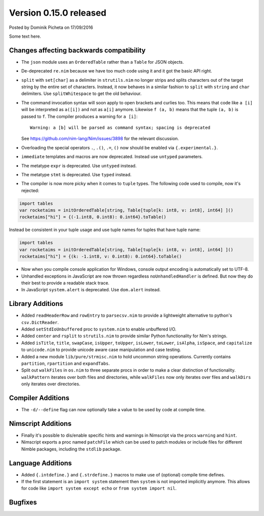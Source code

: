 Version 0.15.0 released
=======================

.. container:: metadata

  Posted by Dominik Picheta on 17/09/2016

Some text here.

Changes affecting backwards compatibility
-----------------------------------------

- The ``json`` module uses an ``OrderedTable`` rather than a ``Table``
  for JSON objects.
- De-deprecated ``re.nim`` because we have too much code using it
  and it got the basic API right.

- ``split`` with ``set[char]`` as a delimiter in ``strutils.nim``
  no longer strips and splits characters out of the target string
  by the entire set of characters. Instead, it now behaves in a
  similar fashion to ``split`` with ``string`` and ``char``
  delimiters. Use ``splitWhitespace`` to get the old behaviour.
- The command invocation syntax will soon apply to open brackets
  and curlies too. This means that code like ``a [i]`` will be
  interpreted as ``a([i])`` and not as ``a[i]`` anymore. Likewise
  ``f (a, b)`` means that the tuple ``(a, b)`` is passed to ``f``.
  The compiler produces a warning for ``a [i]``::

    Warning: a [b] will be parsed as command syntax; spacing is deprecated

  See `<https://github.com/nim-lang/Nim/issues/3898>`_ for the relevant
  discussion.
- Overloading the special operators ``.``, ``.()``, ``.=``, ``()`` now
  should be enabled via ``{.experimental.}``.
- ``immediate`` templates and macros are now deprecated.
  Instead use ``untyped`` parameters.
- The metatype ``expr`` is deprecated. Use ``untyped`` instead.
- The metatype ``stmt`` is deprecated. Use ``typed`` instead.
- The compiler is now more picky when it comes to ``tuple`` types. The
  following code used to compile, now it's rejected:

.. code-block:: nim

  import tables
  var rocketaims = initOrderedTable[string, Table[tuple[k: int8, v: int8], int64] ]()
  rocketaims["hi"] = {(-1.int8, 0.int8): 0.int64}.toTable()

Instead be consistent in your tuple usage and use tuple names for tuples
that have tuple name:

.. code-block:: nim

  import tables
  var rocketaims = initOrderedTable[string, Table[tuple[k: int8, v: int8], int64] ]()
  rocketaims["hi"] = {(k: -1.int8, v: 0.int8): 0.int64}.toTable()

- Now when you compile console application for Windows, console output
  encoding is automatically set to UTF-8.

- Unhandled exceptions in JavaScript are now thrown regardless ``noUnhandledHandler``
  is defined. But now they do their best to provide a readable stack trace.

- In JavaScript ``system.alert`` is deprecated. Use ``dom.alert`` instead.

Library Additions
-----------------

- Added ``readHeaderRow`` and ``rowEntry`` to ``parsecsv.nim`` to provide
  a lightweight alternative to python's ``csv.DictReader``.
- Added ``setStdIoUnbuffered`` proc to ``system.nim`` to enable unbuffered I/O.

- Added ``center`` and ``rsplit`` to ``strutils.nim`` to
  provide similar Python functionality for Nim's strings.

- Added ``isTitle``, ``title``, ``swapCase``, ``isUpper``, ``toUpper``,
  ``isLower``, ``toLower``, ``isAlpha``, ``isSpace``, and ``capitalize``
  to ``unicode.nim`` to provide unicode aware case manipulation and case
  testing.

- Added a new module ``lib/pure/strmisc.nim`` to hold uncommon string
  operations. Currently contains ``partition``, ``rpartition``
  and ``expandTabs``.

- Split out ``walkFiles`` in ``os.nim`` to three separate procs in order
  to make a clear distinction of functionality. ``walkPattern`` iterates
  over both files and directories, while ``walkFiles`` now only iterates
  over files and ``walkDirs`` only iterates over directories.

Compiler Additions
------------------

- The ``-d/--define`` flag can now optionally take a value to be used
  by code at compile time.

Nimscript Additions
-------------------

- Finally it's possible to dis/enable specific hints and warnings in
  Nimscript via the procs ``warning`` and ``hint``.
- Nimscript exports  a proc named ``patchFile`` which can be used to
  patch modules or include files for different Nimble packages, including
  the ``stdlib`` package.


Language Additions
------------------

- Added ``{.intdefine.}`` and ``{.strdefine.}`` macros to make use of
  (optional) compile time defines.
- If the first statement is an ``import system`` statement then ``system``
  is not imported implicitly anymore. This allows for code like
  ``import system except echo`` or ``from system import nil``.

Bugfixes
--------

